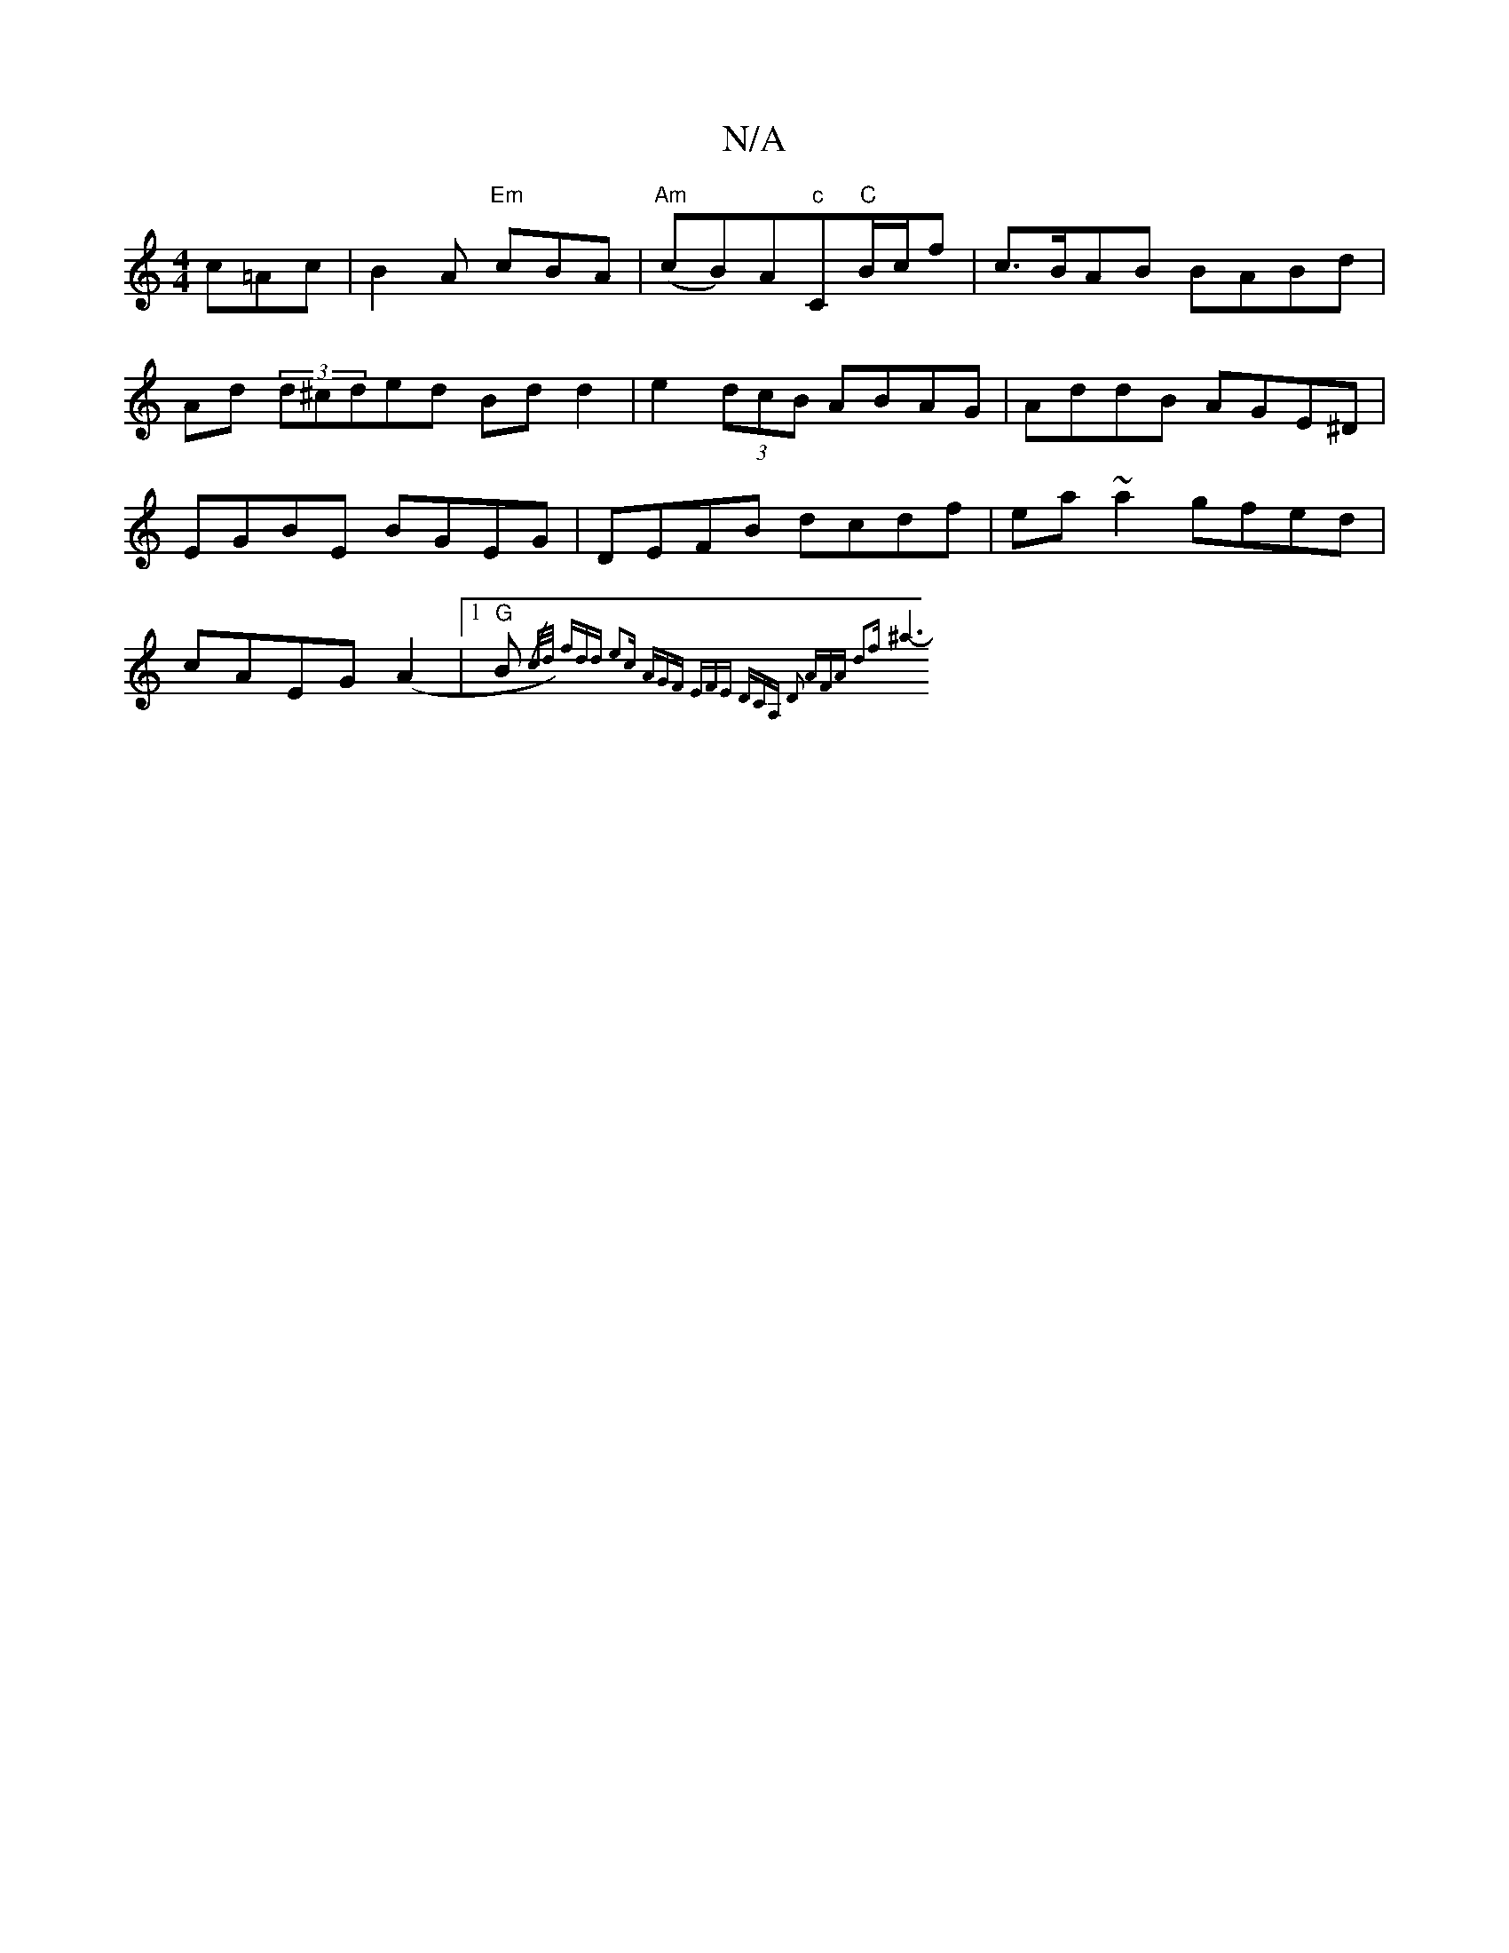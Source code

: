 X:1
T:N/A
M:4/4
R:N/A
K:Cmajor
)- c=Ac|B2A "Em"cBA |"Am"(cB)A"c"C"C"B/c/f|c>BAB BABd|Ad (3d^cded Bdd2| e2(3dcB ABAG|AddB AGE^D|EGBE BGEG|DEFB dcdf|ea~a2 gfed|cAEG (A2 |1 "G"B{/c/d/) fdd e2c | AGF EFE :|2 DCA, D2 :|2 AFA d2f | ^a6- 